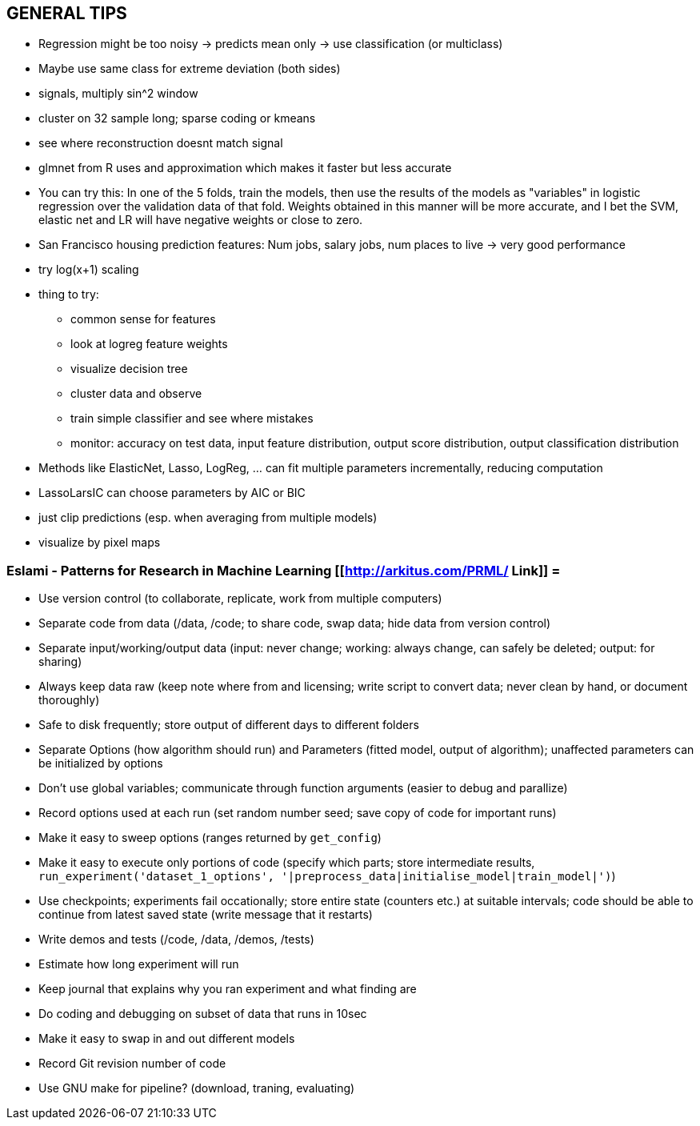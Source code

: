 == GENERAL TIPS

* Regression might be too noisy -> predicts mean only -> use classification (or multiclass)
* Maybe use same class for extreme deviation (both sides)
* signals, multiply sin^2 window
* cluster on 32 sample long; sparse coding or kmeans
* see where reconstruction doesnt match signal
* glmnet from R uses and approximation which makes it faster but less accurate
* You can try this: In one of the 5 folds, train the models, then use the results of the models as "variables" in logistic regression over the validation data of that fold. Weights obtained in this manner will be more accurate, and I bet the SVM, elastic net and LR will have negative weights or close to zero.
* San Francisco housing prediction features: Num jobs, salary jobs, num places to live -> very good performance
* try log(x+1) scaling
* thing to try:
** common sense for features
** look at logreg feature weights
** visualize decision tree
** cluster data and observe
** train simple classifier and see where mistakes
** monitor: accuracy on test data, input feature distribution, output score distribution, output classification distribution
* Methods like ElasticNet, Lasso, LogReg, ... can fit multiple parameters incrementally, reducing computation
* LassoLarsIC can choose parameters by AIC or BIC
* just clip predictions (esp. when averaging from multiple models)
* visualize by pixel maps

=== Eslami - Patterns for Research in Machine Learning [[http://arkitus.com/PRML/ Link]] =
* Use version control (to collaborate, replicate, work from multiple computers)
* Separate code from data (/data, /code; to share code, swap data; hide data from version control)
* Separate input/working/output data (input: never change; working: always change, can safely be deleted; output: for sharing)
* Always keep data raw (keep note where from and licensing; write script to convert data; never clean by hand, or document thoroughly)
* Safe to disk frequently; store output of different days to different folders
* Separate Options (how algorithm should run) and Parameters (fitted model, output of algorithm); unaffected parameters can be initialized by options
* Don't use global variables; communicate through function arguments (easier to debug and parallize)
* Record options used at each run (set random number seed; save copy of code for important runs)
* Make it easy to sweep options (ranges returned by ``get_config``)
* Make it easy to execute only portions of code (specify which parts; store intermediate results, ``run_experiment('dataset_1_options', '|preprocess_data|initialise_model|train_model|')``)
* Use checkpoints; experiments fail occationally; store entire state (counters etc.) at suitable intervals; code should be able to continue from latest saved state (write message that it restarts)
* Write demos and tests (/code, /data, /demos, /tests)
* Estimate how long experiment will run
* Keep journal that explains why you ran experiment and what finding are
* Do coding and debugging on subset of data that runs in 10sec
* Make it easy to swap in and out different models
* Record Git revision number of code
* Use GNU make for pipeline? (download, traning, evaluating)
